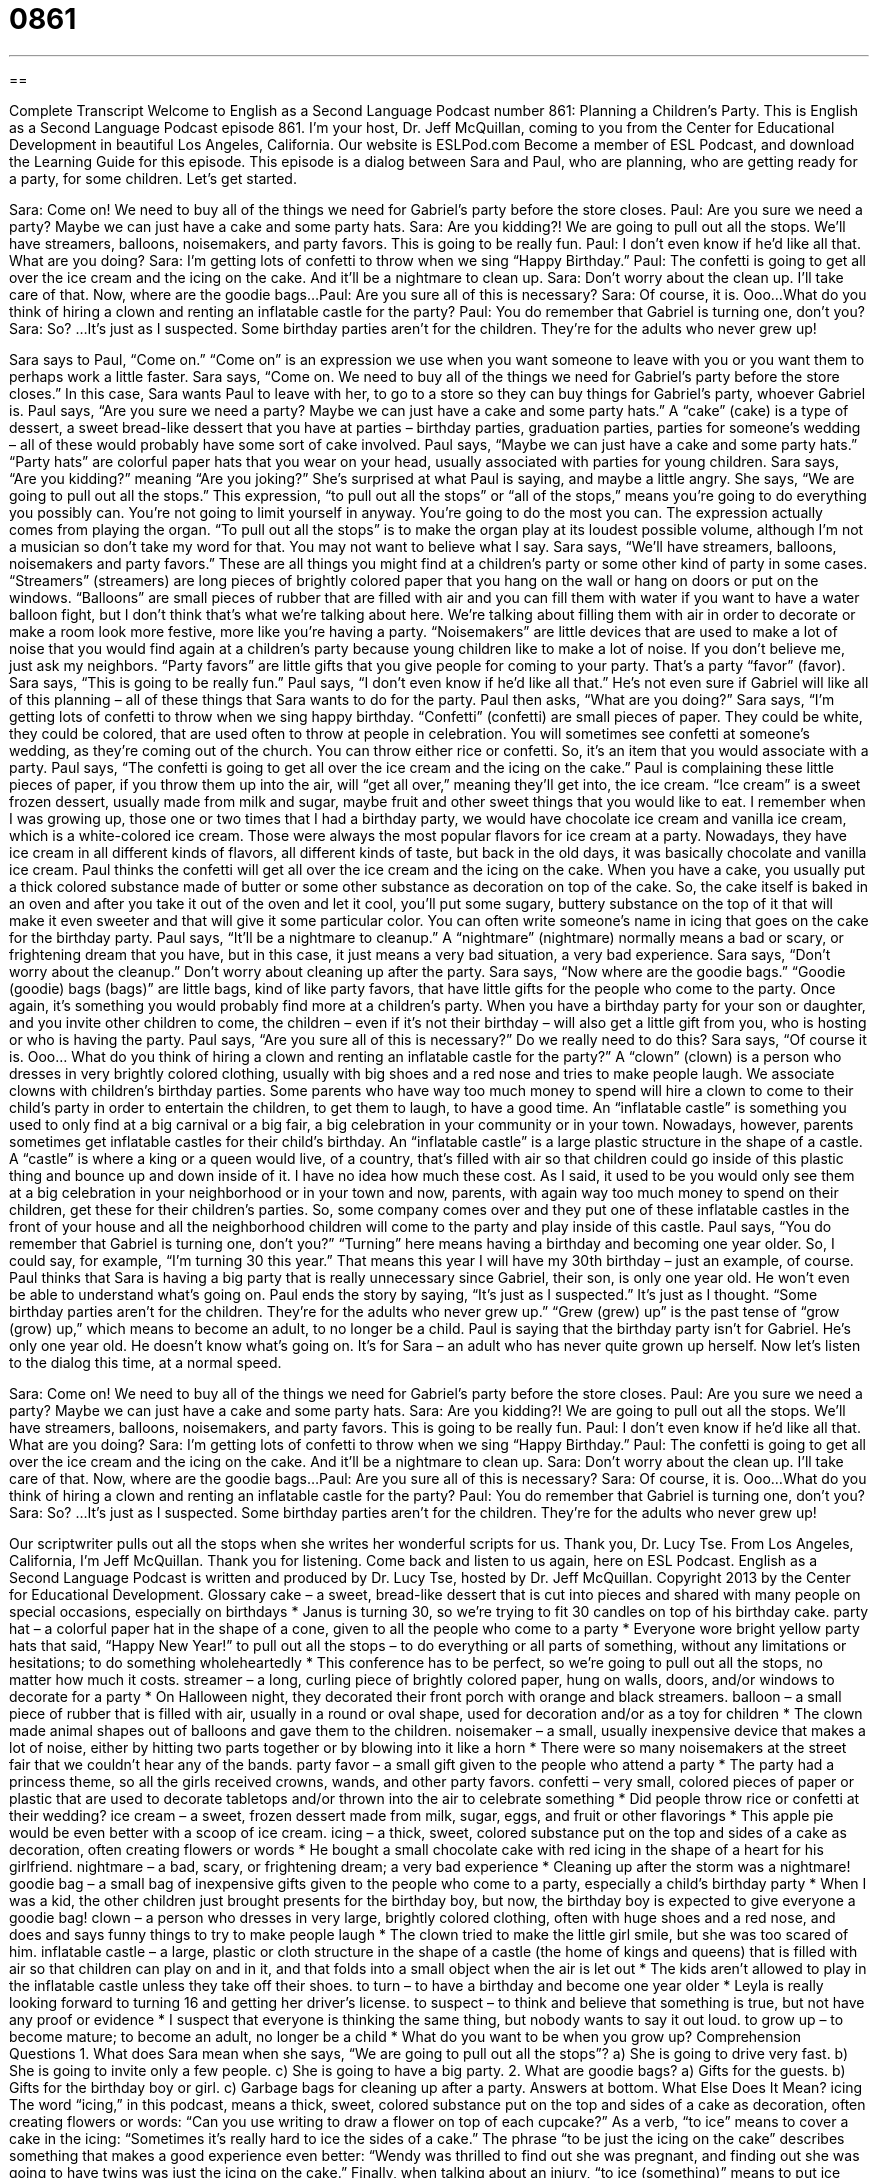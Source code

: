 = 0861
:toc: left
:toclevels: 3
:sectnums:
:stylesheet: ../../../myAdocCss.css

'''

== 

Complete Transcript
Welcome to English as a Second Language Podcast number 861: Planning a Children’s Party.
This is English as a Second Language Podcast episode 861. I’m your host, Dr. Jeff McQuillan, coming to you from the Center for Educational Development in beautiful Los Angeles, California.
Our website is ESLPod.com Become a member of ESL Podcast, and download the Learning Guide for this episode.
This episode is a dialog between Sara and Paul, who are planning, who are getting ready for a party, for some children. Let’s get started.
[start of dialog]
Sara: Come on! We need to buy all of the things we need for Gabriel’s party before the store closes.
Paul: Are you sure we need a party? Maybe we can just have a cake and some party hats.
Sara: Are you kidding?! We are going to pull out all the stops. We’ll have streamers, balloons, noisemakers, and party favors. This is going to be really fun.
Paul: I don’t even know if he’d like all that. What are you doing?
Sara: I’m getting lots of confetti to throw when we sing “Happy Birthday.”
Paul: The confetti is going to get all over the ice cream and the icing on the cake. And it’ll be a nightmare to clean up.
Sara: Don’t worry about the clean up. I’ll take care of that. Now, where are the goodie bags...
Paul: Are you sure all of this is necessary?
Sara: Of course, it is. Ooo...What do you think of hiring a clown and renting an inflatable castle for the party?
Paul: You do remember that Gabriel is turning one, don’t you?
Sara: So?
...
It’s just as I suspected. Some birthday parties aren’t for the children. They’re for the adults who never grew up!
[end of dialog]
Sara says to Paul, “Come on.” “Come on” is an expression we use when you want someone to leave with you or you want them to perhaps work a little faster. Sara says, “Come on. We need to buy all of the things we need for Gabriel’s party before the store closes.” In this case, Sara wants Paul to leave with her, to go to a store so they can buy things for Gabriel’s party, whoever Gabriel is.
Paul says, “Are you sure we need a party? Maybe we can just have a cake and some party hats.” A “cake” (cake) is a type of dessert, a sweet bread-like dessert that you have at parties – birthday parties, graduation parties, parties for someone’s wedding – all of these would probably have some sort of cake involved. Paul says, “Maybe we can just have a cake and some party hats.” “Party hats” are colorful paper hats that you wear on your head, usually associated with parties for young children. Sara says, “Are you kidding?” meaning “Are you joking?” She’s surprised at what Paul is saying, and maybe a little angry.
She says, “We are going to pull out all the stops.” This expression, “to pull out all the stops” or “all of the stops,” means you’re going to do everything you possibly can. You’re not going to limit yourself in anyway. You’re going to do the most you can. The expression actually comes from playing the organ. “To pull out all the stops” is to make the organ play at its loudest possible volume, although I’m not a musician so don’t take my word for that. You may not want to believe what I say.
Sara says, “We’ll have streamers, balloons, noisemakers and party favors.” These are all things you might find at a children’s party or some other kind of party in some cases. “Streamers” (streamers) are long pieces of brightly colored paper that you hang on the wall or hang on doors or put on the windows. “Balloons” are small pieces of rubber that are filled with air and you can fill them with water if you want to have a water balloon fight, but I don’t think that’s what we’re talking about here. We’re talking about filling them with air in order to decorate or make a room look more festive, more like you’re having a party. “Noisemakers” are little devices that are used to make a lot of noise that you would find again at a children’s party because young children like to make a lot of noise. If you don’t believe me, just ask my neighbors. “Party favors” are little gifts that you give people for coming to your party. That’s a party “favor” (favor).
Sara says, “This is going to be really fun.” Paul says, “I don’t even know if he’d like all that.” He’s not even sure if Gabriel will like all of this planning – all of these things that Sara wants to do for the party. Paul then asks, “What are you doing?” Sara says, “I’m getting lots of confetti to throw when we sing happy birthday. “Confetti” (confetti) are small pieces of paper. They could be white, they could be colored, that are used often to throw at people in celebration. You will sometimes see confetti at someone’s wedding, as they’re coming out of the church. You can throw either rice or confetti. So, it’s an item that you would associate with a party. Paul says, “The confetti is going to get all over the ice cream and the icing on the cake.” Paul is complaining these little pieces of paper, if you throw them up into the air, will “get all over,” meaning they’ll get into, the ice cream. “Ice cream” is a sweet frozen dessert, usually made from milk and sugar, maybe fruit and other sweet things that you would like to eat. I remember when I was growing up, those one or two times that I had a birthday party, we would have chocolate ice cream and vanilla ice cream, which is a white-colored ice cream. Those were always the most popular flavors for ice cream at a party. Nowadays, they have ice cream in all different kinds of flavors, all different kinds of taste, but back in the old days, it was basically chocolate and vanilla ice cream.
Paul thinks the confetti will get all over the ice cream and the icing on the cake. When you have a cake, you usually put a thick colored substance made of butter or some other substance as decoration on top of the cake. So, the cake itself is baked in an oven and after you take it out of the oven and let it cool, you’ll put some sugary, buttery substance on the top of it that will make it even sweeter and that will give it some particular color. You can often write someone’s name in icing that goes on the cake for the birthday party. Paul says, “It’ll be a nightmare to cleanup.” A “nightmare” (nightmare) normally means a bad or scary, or frightening dream that you have, but in this case, it just means a very bad situation, a very bad experience. Sara says, “Don’t worry about the cleanup.” Don’t worry about cleaning up after the party.
Sara says, “Now where are the goodie bags.” “Goodie (goodie) bags (bags)” are little bags, kind of like party favors, that have little gifts for the people who come to the party. Once again, it’s something you would probably find more at a children’s party. When you have a birthday party for your son or daughter, and you invite other children to come, the children – even if it’s not their birthday – will also get a little gift from you, who is hosting or who is having the party.
Paul says, “Are you sure all of this is necessary?” Do we really need to do this? Sara says, “Of course it is. Ooo… What do you think of hiring a clown and renting an inflatable castle for the party?” A “clown” (clown) is a person who dresses in very brightly colored clothing, usually with big shoes and a red nose and tries to make people laugh. We associate clowns with children’s birthday parties. Some parents who have way too much money to spend will hire a clown to come to their child’s party in order to entertain the children, to get them to laugh, to have a good time.
An “inflatable castle” is something you used to only find at a big carnival or a big fair, a big celebration in your community or in your town. Nowadays, however, parents sometimes get inflatable castles for their child’s birthday. An “inflatable castle” is a large plastic structure in the shape of a castle. A “castle” is where a king or a queen would live, of a country, that’s filled with air so that children could go inside of this plastic thing and bounce up and down inside of it. I have no idea how much these cost. As I said, it used to be you would only see them at a big celebration in your neighborhood or in your town and now, parents, with again way too much money to spend on their children, get these for their children’s parties. So, some company comes over and they put one of these inflatable castles in the front of your house and all the neighborhood children will come to the party and play inside of this castle.
Paul says, “You do remember that Gabriel is turning one, don’t you?” “Turning” here means having a birthday and becoming one year older. So, I could say, for example, “I’m turning 30 this year.” That means this year I will have my 30th birthday – just an example, of course. Paul thinks that Sara is having a big party that is really unnecessary since Gabriel, their son, is only one year old. He won’t even be able to understand what’s going on. Paul ends the story by saying, “It’s just as I suspected.” It’s just as I thought. “Some birthday parties aren’t for the children. They’re for the adults who never grew up.” “Grew (grew) up” is the past tense of “grow (grow) up,” which means to become an adult, to no longer be a child. Paul is saying that the birthday party isn’t for Gabriel. He’s only one year old. He doesn’t know what’s going on. It’s for Sara – an adult who has never quite grown up herself.
Now let’s listen to the dialog this time, at a normal speed.
[start of dialog]
Sara: Come on! We need to buy all of the things we need for Gabriel’s party before the store closes.
Paul: Are you sure we need a party? Maybe we can just have a cake and some party hats.
Sara: Are you kidding?! We are going to pull out all the stops. We’ll have streamers, balloons, noisemakers, and party favors. This is going to be really fun.
Paul: I don’t even know if he’d like all that. What are you doing?
Sara: I’m getting lots of confetti to throw when we sing “Happy Birthday.”
Paul: The confetti is going to get all over the ice cream and the icing on the cake. And it’ll be a nightmare to clean up.
Sara: Don’t worry about the clean up. I’ll take care of that. Now, where are the goodie bags...
Paul: Are you sure all of this is necessary?
Sara: Of course, it is. Ooo...What do you think of hiring a clown and renting an inflatable castle for the party?
Paul: You do remember that Gabriel is turning one, don’t you?
Sara: So?
...
It’s just as I suspected. Some birthday parties aren’t for the children. They’re for the adults who never grew up!
[end of dialog]
Our scriptwriter pulls out all the stops when she writes her wonderful scripts for us. Thank you, Dr. Lucy Tse.
From Los Angeles, California, I'm Jeff McQuillan. Thank you for listening. Come back and listen to us again, here on ESL Podcast.
English as a Second Language Podcast is written and produced by Dr. Lucy Tse, hosted by Dr. Jeff McQuillan. Copyright 2013 by the Center for Educational Development.
Glossary
cake – a sweet, bread-like dessert that is cut into pieces and shared with many people on special occasions, especially on birthdays
* Janus is turning 30, so we’re trying to fit 30 candles on top of his birthday cake.
party hat – a colorful paper hat in the shape of a cone, given to all the people who come to a party
* Everyone wore bright yellow party hats that said, “Happy New Year!”
to pull out all the stops – to do everything or all parts of something, without any limitations or hesitations; to do something wholeheartedly
* This conference has to be perfect, so we’re going to pull out all the stops, no matter how much it costs.
streamer – a long, curling piece of brightly colored paper, hung on walls, doors, and/or windows to decorate for a party
* On Halloween night, they decorated their front porch with orange and black streamers.
balloon – a small piece of rubber that is filled with air, usually in a round or oval shape, used for decoration and/or as a toy for children
* The clown made animal shapes out of balloons and gave them to the children.
noisemaker – a small, usually inexpensive device that makes a lot of noise, either by hitting two parts together or by blowing into it like a horn
* There were so many noisemakers at the street fair that we couldn’t hear any of the bands.
party favor – a small gift given to the people who attend a party
* The party had a princess theme, so all the girls received crowns, wands, and other party favors.
confetti – very small, colored pieces of paper or plastic that are used to decorate tabletops and/or thrown into the air to celebrate something
* Did people throw rice or confetti at their wedding?
ice cream – a sweet, frozen dessert made from milk, sugar, eggs, and fruit or other flavorings
* This apple pie would be even better with a scoop of ice cream.
icing – a thick, sweet, colored substance put on the top and sides of a cake as decoration, often creating flowers or words
* He bought a small chocolate cake with red icing in the shape of a heart for his girlfriend.
nightmare – a bad, scary, or frightening dream; a very bad experience
* Cleaning up after the storm was a nightmare!
goodie bag – a small bag of inexpensive gifts given to the people who come to a party, especially a child’s birthday party
* When I was a kid, the other children just brought presents for the birthday boy, but now, the birthday boy is expected to give everyone a goodie bag!
clown – a person who dresses in very large, brightly colored clothing, often with huge shoes and a red nose, and does and says funny things to try to make people laugh
* The clown tried to make the little girl smile, but she was too scared of him.
inflatable castle – a large, plastic or cloth structure in the shape of a castle (the home of kings and queens) that is filled with air so that children can play on and in it, and that folds into a small object when the air is let out
* The kids aren’t allowed to play in the inflatable castle unless they take off their shoes.
to turn – to have a birthday and become one year older
* Leyla is really looking forward to turning 16 and getting her driver’s license.
to suspect – to think and believe that something is true, but not have any proof or evidence
* I suspect that everyone is thinking the same thing, but nobody wants to say it out loud.
to grow up – to become mature; to become an adult, no longer be a child
* What do you want to be when you grow up?
Comprehension Questions
1. What does Sara mean when she says, “We are going to pull out all the stops”?
a) She is going to drive very fast.
b) She is going to invite only a few people.
c) She is going to have a big party.
2. What are goodie bags?
a) Gifts for the guests.
b) Gifts for the birthday boy or girl.
c) Garbage bags for cleaning up after a party.
Answers at bottom.
What Else Does It Mean?
icing
The word “icing,” in this podcast, means a thick, sweet, colored substance put on the top and sides of a cake as decoration, often creating flowers or words: “Can you use writing to draw a flower on top of each cupcake?” As a verb, “to ice” means to cover a cake in the icing: “Sometimes it’s really hard to ice the sides of a cake.” The phrase “to be just the icing on the cake” describes something that makes a good experience even better: “Wendy was thrilled to find out she was pregnant, and finding out she was going to have twins was just the icing on the cake.” Finally, when talking about an injury, “to ice (something)” means to put ice over part of one’s body so that it does not swell (get bigger): “Richard iced his knee as he was driven to the hospital.”
to turn
In this podcast, the verb “to turn” means to have a birthday and become one year older: “Most Americans turn 18 before they graduate from high school.” The phrase “to turn the corner” means for something to change in an important way and begin to work better: “Their finances turned the corner once Ingrid found a steady job.” The phrase “to turn (something) on its head” means to make a big and surprising change in how something is done or organized: “The new director turned our organization on its head.” Finally, the phrase “to turn (people’s) heads” means to do something that surprises other people and catches their attention: “The film director’s latest film is really turning people’s heads in the movie industry.”
Culture Note
Inflatable Castles
Inflatable castles, also known as “bounce houses” are becoming “increasingly” (more and more) popular in the United States. Today, it is common to see them at children’s birthday parties, school “fairs” (festivals), “company picnics” (events where a company’s employees and their families eat outdoors together) and similar events.
The first inflatable structure was designed in 1959. The “inventor” (a person who creates something) was trying to design an inflatable cover for “tennis courts” (the flat areas where tennis games are played). He saw that his employees were enjoying jumping on the covers, so he began to develop other types of inflatable structures. Since then, many other people and companies have created new designs, many with “enclosures” (something that goes around something else) that prevent children from jumping out of the structure and becoming injured.
Inflatable castles are usually “inflated” (filled up with air) with a “blower” (a powerful fan) that blows air into the structure “continuously” (without stopping), because some air is always escaping through the “seams” (where two pieces are sewn together) and small “punctures” (holes).
Now there are many “rental companies” that allow organizations and individuals to “rent” an inflatable castle for a short period of time, paying much less than the cost of buying a new inflatable castle. The inflatable castles have many different shapes. Some are designed to look like traditional castles. Others look like “ships” (large boats) or “haunted houses” (homes where there are scary ghosts). Still others have an educational purpose, such as an inflatable castle that looks like “internal organs” (body parts on the inside) and teaches about “anatomy” (the study of body structures).
Comprehension Answers
1 - c
2 - a